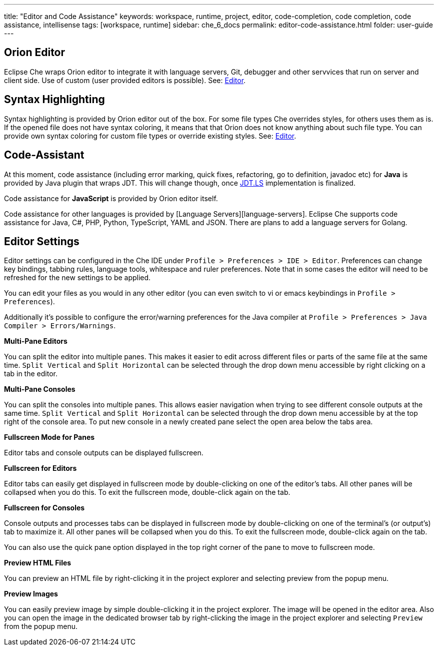 ---
title: "Editor and Code Assistance"
keywords: workspace, runtime, project, editor, code-completion, code completion, code assistance, intellisense
tags: [workspace, runtime]
sidebar: che_6_docs
permalink: editor-code-assistance.html
folder: user-guide
---


[id="orion-editor"]
== Orion Editor

Eclipse Che wraps Orion editor to integrate it with language servers, Git, debugger and other servvices that run on server and client side. Use of custom (user provided editors is possible). See: link:editor.html[Editor].

[id="syntax-highlighting"]
== Syntax Highlighting

Syntax highlighting is provided by Orion editor out of the box. For some file types Che overrides styles, for others uses them as is. If the opened file does not have syntax coloring, it means that that Orion does not know anything about such file type. You can provide own syntax coloring for custom file types or override existing styles. See: link:editor.html[Editor].

[id="code-assistant"]
== Code-Assistant

At this moment, code assistance (including error marking, quick fixes, refactoring, go to definition, javadoc etc) for *Java* is provided by Java plugin that wraps JDT. This will change though, once https://github.com/eclipse/che/issues/6157[JDT.LS] implementation is finalized.

Code assistance for **JavaScript** is provided by Orion editor itself.

Code assistance for other languages is provided by [Language Servers][language-servers]. Eclipse Che supports code assistance for Java, C#, PHP, Python, TypeScript, YAML and JSON. There are plans to add a language servers for Golang.

[id="editor-settings"]
== Editor Settings

Editor settings can be configured in the Che IDE under `Profile > Preferences > IDE > Editor`. Preferences can change key bindings, tabbing rules, language tools, whitespace and ruler preferences. Note that in some cases the editor will need to be refreshed for the new settings to be applied.

You can edit your files as you would in any other editor (you can even switch to vi or emacs keybindings in `Profile > Preferences`).

Additionally it’s possible to configure the error/warning preferences for the Java compiler at `Profile > Preferences > Java Compiler > Errors/Warnings`.

*Multi-Pane Editors*

You can split the editor into multiple panes. This makes it easier to edit across different files or parts of the same file at the same time. `Split Vertical` and `Split Horizontal` can be selected through the drop down menu accessible by right clicking on a tab in the editor.

*Multi-Pane Consoles*

You can split the consoles into multiple panes. This allows easier navigation when trying to see different console outputs at the same time. `Split Vertical` and `Split Horizontal` can be selected through the drop down menu accessible by at the top right of the console area. To put new console in a newly created pane select the open area below the tabs area.

*Fullscreen Mode for Panes*

Editor tabs and console outputs can be displayed fullscreen.

*Fullscreen for Editors*

Editor tabs can easily get displayed in fullscreen mode by double-clicking on one of the editor’s tabs. All other panes will be collapsed when you do this. To exit the fullscreen mode, double-click again on the tab.

*Fullscreen for Consoles*

Console outputs and processes tabs can be displayed in fullscreen mode by double-clicking on one of the terminal’s (or output’s) tab to maximize it. All other panes will be collapsed when you do this. To exit the fullscreen mode, double-click again on the tab.

You can also use the quick pane option displayed in the top right corner of the pane to move to fullscreen mode.

*Preview HTML Files*

You can preview an HTML file by right-clicking it in the project explorer and selecting preview from the popup menu.

*Preview Images*

You can easily preview image by simple double-clicking it in the project explorer. The image will be opened in the editor area. Also you can open the image in the dedicated browser tab by right-clicking the image in the project explorer and selecting `Preview` from the popup menu.
